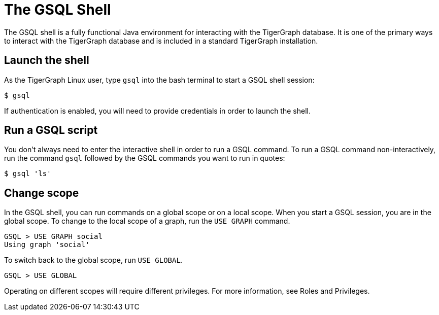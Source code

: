 = The GSQL Shell

The GSQL shell is a fully functional Java environment for interacting with the TigerGraph database. 
It is one of the primary ways to interact with the TigerGraph database and is included in a standard TigerGraph installation. 

== Launch the shell
As the TigerGraph Linux user, type `gsql` into the bash terminal to start a GSQL shell session:

[source,bash]
----
$ gsql
----

If authentication is enabled, you will need to provide credentials in order to launch the shell. 

== Run a GSQL script
You don't always need to enter the interactive shell in order to run a GSQL command. To run a GSQL command non-interactively, run the command `gsql` followed by the GSQL commands you want to run in quotes:

[source,bash]
----
$ gsql 'ls'
----

== Change scope
In the GSQL shell, you can run commands on a global scope or on a local scope. 
When you start a GSQL session, you are in the global scope.
To change to the local scope of a graph, run the `USE GRAPH` command.

[source,GSQL]
----
GSQL > USE GRAPH social
Using graph 'social'
----

To switch back to the global scope, run `USE GLOBAL`. 

[source,GSQL]
----
GSQL > USE GLOBAL
----

Operating on different scopes will require different privileges. 
For more information, see Roles and Privileges. 